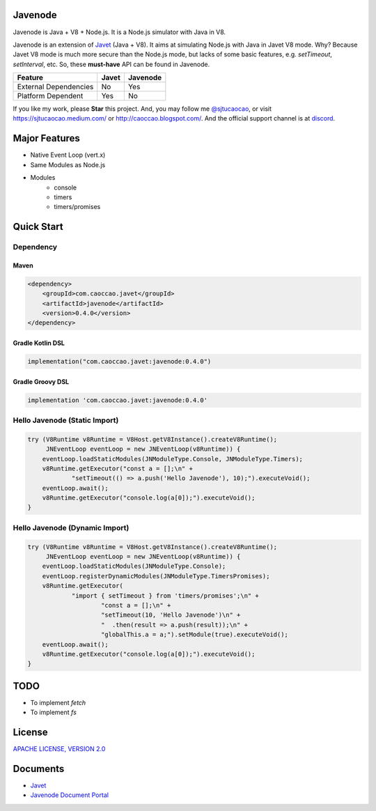 Javenode
========

|Maven Central| |Discord| |Donate|

|Linux Build|

.. |Maven Central| image:: https://img.shields.io/maven-central/v/com.caoccao.javet/javenode?style=for-the-badge
    :target: https://central.sonatype.com/artifact/com.caoccao.javet/javenode

.. |Discord| image:: https://img.shields.io/discord/870518906115211305?label=join%20our%20Discord&style=for-the-badge
    :target: https://discord.gg/R4vvKU96gw

.. |Donate| image:: https://img.shields.io/badge/Donate-Paypal-green?style=for-the-badge
    :target: https://paypal.me/caoccao?locale.x=en_US

.. |Linux Build| image:: https://github.com/caoccao/Javenode/actions/workflows/linux_build.yml/badge.svg
    :target: https://github.com/caoccao/Javenode/actions/workflows/linux_build.yml

Javenode is Java + V8 + Node.js. It is a Node.js simulator with Java in V8.

Javenode is an extension of `Javet <https://github.com/caoccao/Javet>`_ (Java + V8). It aims at simulating Node.js with Java in Javet V8 mode. Why? Because Javet V8 mode is much more secure than the Node.js mode, but lacks of some basic features, e.g. `setTimeout`, `setInterval`, etc. So, these **must-have** API can be found in Javenode.

========================= ================= ================
Feature                   Javet             Javenode
========================= ================= ================
External Dependencies     No                Yes
Platform Dependent        Yes               No
========================= ================= ================

If you like my work, please **Star** this project. And, you may follow me `@sjtucaocao <https://twitter.com/sjtucaocao>`_, or visit https://sjtucaocao.medium.com/ or http://caoccao.blogspot.com/. And the official support channel is at `discord <https://discord.gg/R4vvKU96gw>`_.

Major Features
==============

* Native Event Loop (vert.x)
* Same Modules as Node.js
* Modules
    * console
    * timers
    * timers/promises

Quick Start
===========

Dependency
----------

Maven
^^^^^

.. code-block:: xml

    <dependency>
        <groupId>com.caoccao.javet</groupId>
        <artifactId>javenode</artifactId>
        <version>0.4.0</version>
    </dependency>

Gradle Kotlin DSL
^^^^^^^^^^^^^^^^^

.. code-block:: kotlin

    implementation("com.caoccao.javet:javenode:0.4.0")

Gradle Groovy DSL
^^^^^^^^^^^^^^^^^

.. code-block:: groovy

    implementation 'com.caoccao.javet:javenode:0.4.0'

Hello Javenode (Static Import)
------------------------------

.. code-block:: java

    try (V8Runtime v8Runtime = V8Host.getV8Instance().createV8Runtime();
         JNEventLoop eventLoop = new JNEventLoop(v8Runtime)) {
        eventLoop.loadStaticModules(JNModuleType.Console, JNModuleType.Timers);
        v8Runtime.getExecutor("const a = [];\n" +
                "setTimeout(() => a.push('Hello Javenode'), 10);").executeVoid();
        eventLoop.await();
        v8Runtime.getExecutor("console.log(a[0]);").executeVoid();
    }

Hello Javenode (Dynamic Import)
-------------------------------

.. code-block:: java

    try (V8Runtime v8Runtime = V8Host.getV8Instance().createV8Runtime();
         JNEventLoop eventLoop = new JNEventLoop(v8Runtime)) {
        eventLoop.loadStaticModules(JNModuleType.Console);
        eventLoop.registerDynamicModules(JNModuleType.TimersPromises);
        v8Runtime.getExecutor(
                "import { setTimeout } from 'timers/promises';\n" +
                        "const a = [];\n" +
                        "setTimeout(10, 'Hello Javenode')\n" +
                        "  .then(result => a.push(result));\n" +
                        "globalThis.a = a;").setModule(true).executeVoid();
        eventLoop.await();
        v8Runtime.getExecutor("console.log(a[0]);").executeVoid();
    }

TODO
====

* To implement `fetch`
* To implement `fs`

License
=======

`APACHE LICENSE, VERSION 2.0 <LICENSE>`_

Documents
=========

* `Javet <https://github.com/caoccao/Javet>`_
* `Javenode Document Portal <https://www.caoccao.com/Javenode/>`_
